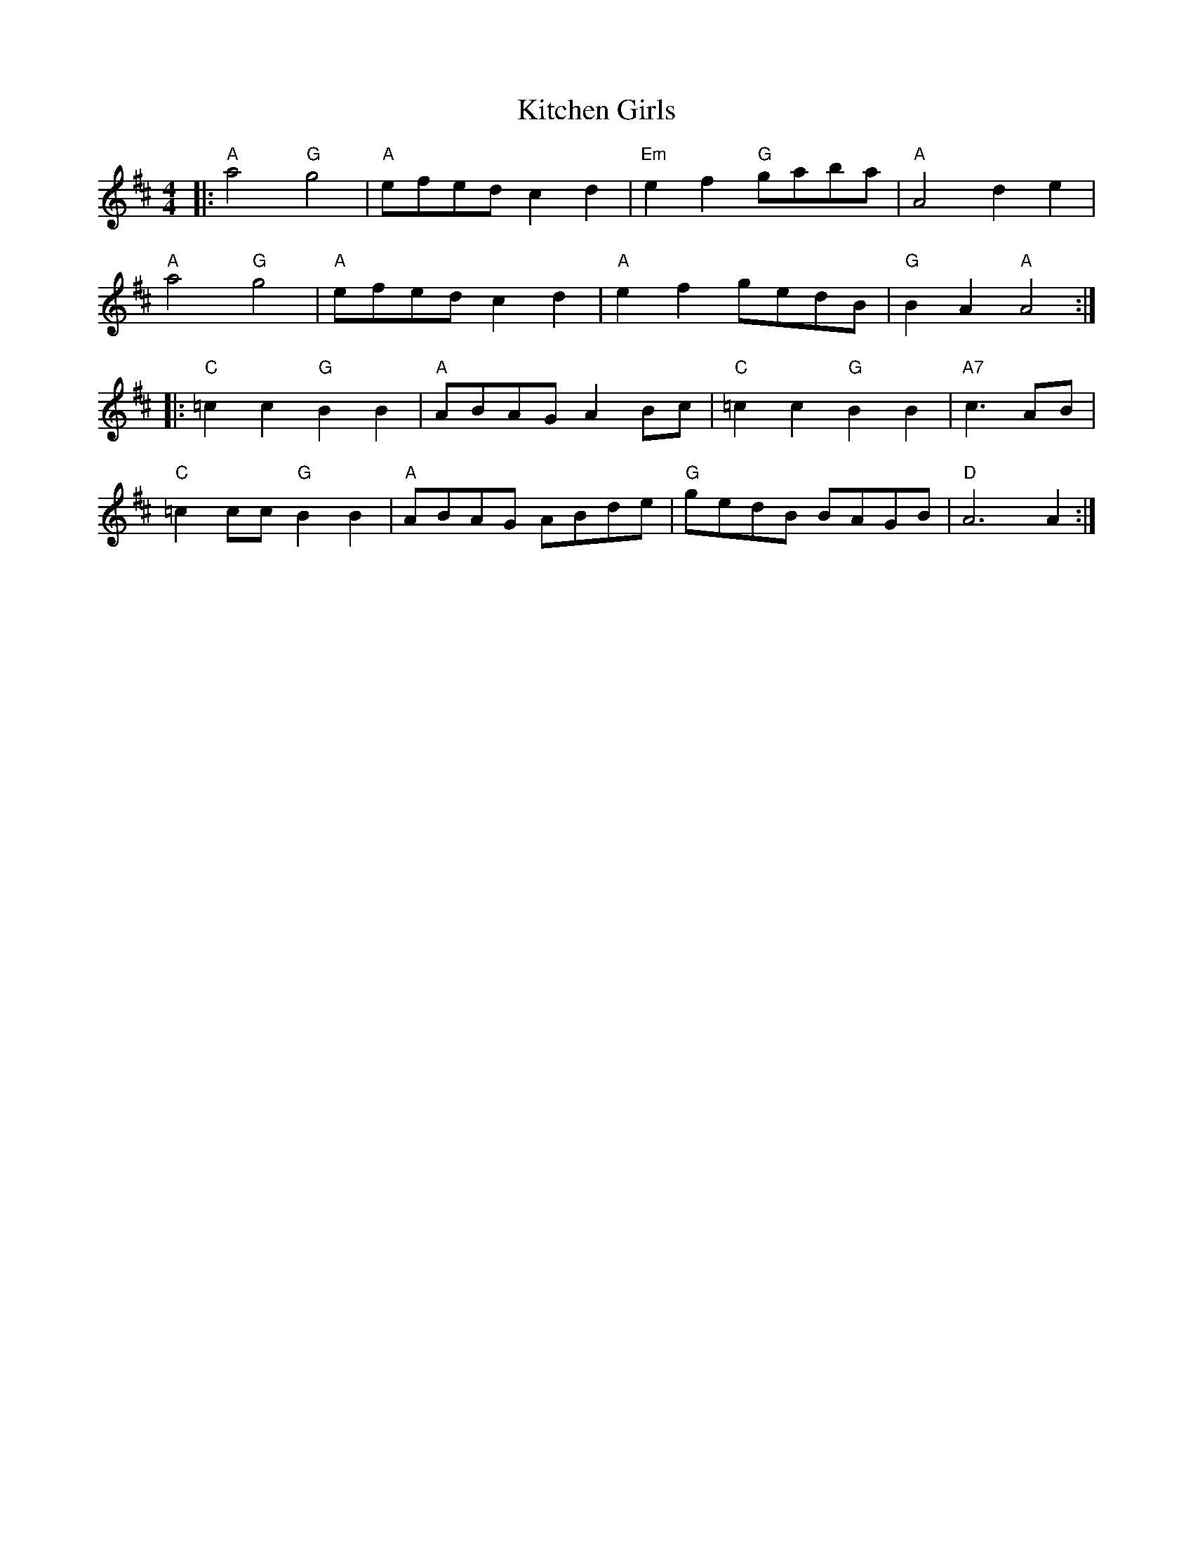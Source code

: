 X: 21921
T: Kitchen Girls
R: barndance
M: 4/4
K: Dmajor
|:"A" a4 "G" g4|"A" efed c2d2|"Em"e2f2 "G"gaba|"A"A4 d2e2|
"A"a4 "G"g4|"A" efed c2d2|"A" e2f2 gedB|"G" B2A2 "A" A4:|
|:"C" =c2c2 "G" B2B2|"A" ABAG A2Bc|"C"=c2c2 "G" B2B2|"A7" c3 AB|
"C" =c2cc "G"B2B2|"A"ABAG ABde|"G"gedB BAGB|"D" A6 A2:|

